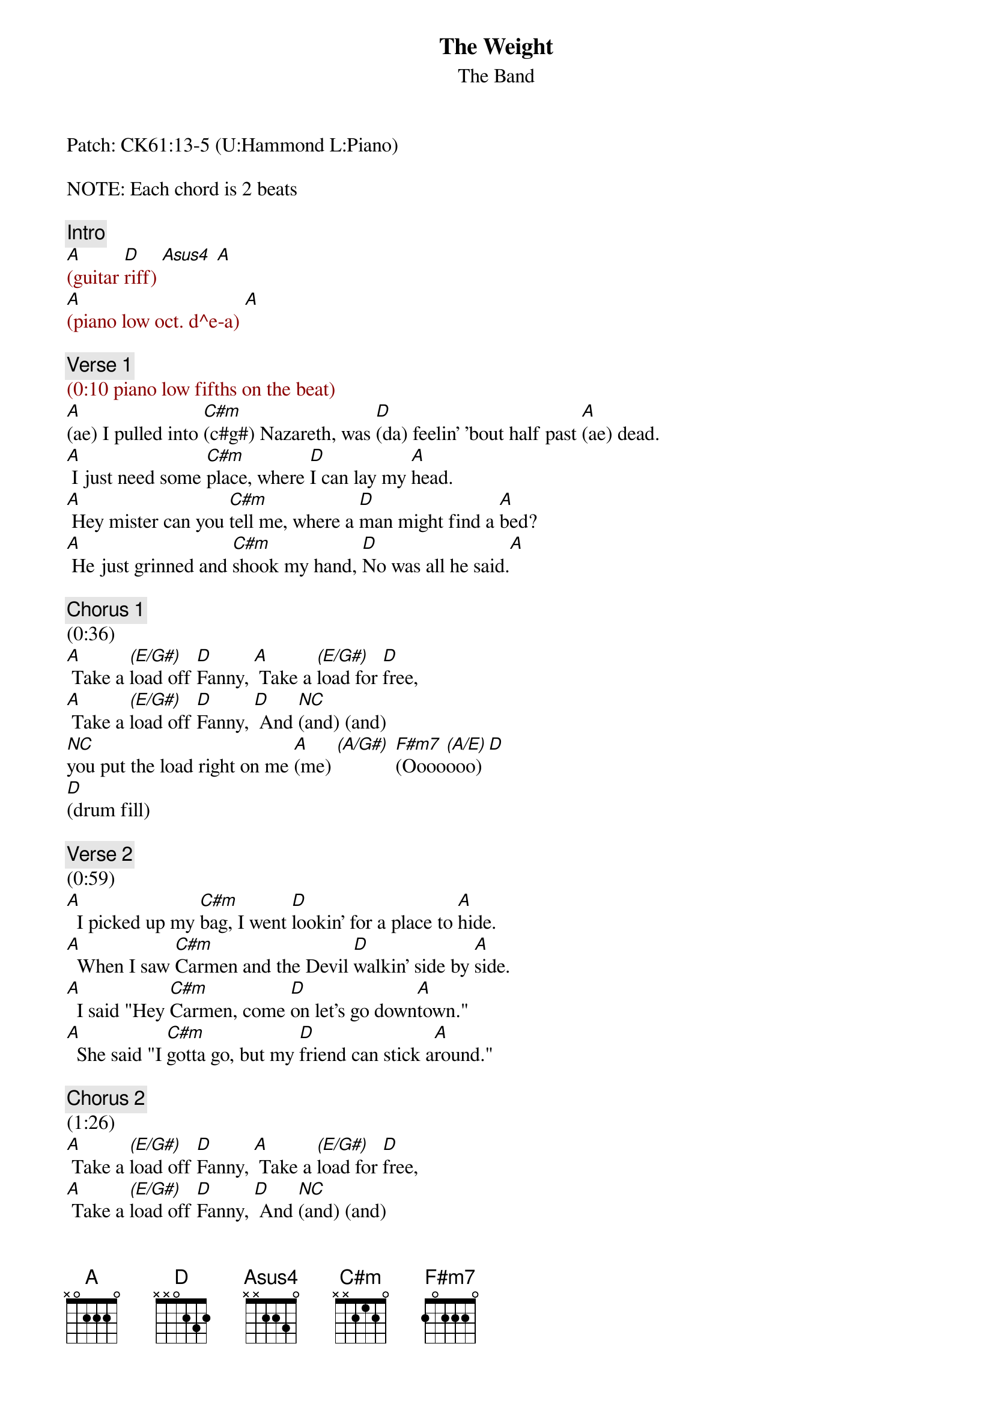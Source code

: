 {title: The Weight}
{st: The Band}
{key: A}
{duration: 275}
{tempo: 144}

Patch: CK61:13-5 (U:Hammond L:Piano)

NOTE: Each chord is 2 beats

{c: Intro}
{textcolor: darkred}
[A](guitar [D]riff) [Asus4] [A]
[A](piano low oct. d^e-a) [A]
{textcolor}

{c: Verse 1}
{textcolor: darkred}
(0:10 piano low fifths on the beat)
{textcolor}
[A](ae) I pulled into [C#m](c#g#) Nazareth, was [D](da) feelin' 'bout half past [A](ae) dead.
[A] I just need some [C#m]place, where [D]I can lay my [A]head.
[A] Hey mister can you [C#m]tell me, where a [D]man might find a [A]bed?
[A] He just grinned and [C#m]shook my hand, [D]No was all he said.[A]

{c: Chorus 1}
(0:36)
[A] Take a [(E/G#)]load off [D]Fanny, [A] Take a [(E/G#)]load for [D]free,
[A] Take a [(E/G#)]load off [D]Fanny, [D] And [NC](and) (and)
[NC]you put the load right on me [A](me) [(A/G#)] [F#m7](Oooo[(A/E)]ooo)[D]
[D](drum fill)

{c: Verse 2}
(0:59)
[A]  I picked up my [C#m]bag, I went [D]lookin' for a place to [A]hide.
[A]  When I saw [C#m]Carmen and the Devil [D]walkin' side by [A]side.
[A]  I said "Hey [C#m]Carmen, come [D]on let's go down[A]town."
[A]  She said "I [C#m]gotta go, but my [D]friend can stick a[A]round."

{c: Chorus 2}
(1:26)
[A] Take a [(E/G#)]load off [D]Fanny, [A] Take a [(E/G#)]load for [D]free,
[A] Take a [(E/G#)]load off [D]Fanny, [D] And [NC](and) (and)
[NC]you put the load right on me [A](me) [(A/G#)] [F#m7](Oooo[(A/E)]ooo)
[D]     [D](drum fill)

{c: Verse 3}
(1:49)
[A]  Go down Miss [C#m]Moses, there's [D]nothin' you can [A]say.
[A]  It's just ol' [C#m]Luke, and Luke's [D]waitin' on the judgement [A]day.
[A]  "Well Luke my [C#m]friend, what a[D]bout young Anna [A]Lee?"
[A]  He said "Do me a [C#m]favor son, won't ya' [D]stay and keep Anna Lee [A]company?"

{c: Chorus 3}
(2:15)
[A] Take a [(E/G#)]load off [D]Fanny, [A] Take a [(E/G#)]load for [D]free, (fancy riff)
[A] Take a [(E/G#)]load off [D]Fanny, [D] And [NC](and) (and)
 [NC]you put the load right on me [A](me) [(A/G#)] [F#m7](Oooo[(A/E)]ooo)
[D]     [D](drum fill)

{c: Verse 4}
(2:38)
[A]  Crazy Chester [C#m]followed me, and he [D]caught me in the [A]fog.
[A]  He said "I will [C#m]fix your rack, if [D]you'll take Jack, my [A]dog."
[A]  I said "Wait a minute [C#m]Chester, you know [D]I'm a peaceful man."[A]
[A]  He said "That's [C#m]OK boy, won't you [D]feed him when you can."[A] (yeah)

{c: Chorus 4}
(3:04)
[A] Take a [(E/G#)]load off [D]Fanny, [A] Take a [(E/G#)]load for [D]free,
[A] Take a [(E/G#)]load off [D]Fanny, [D] And [NC](and) (and)
[NC]you put the load right on me [A](me) [(A/G#)] [F#m7](Oooo[(A/E)]ooo)
[D](instrum.)[D]
[A](instrum.) [(A/G#)] [F#m7] [(A/E)] [D] [D]

{c: Verse 5}
(3:34)
[A] Catch a [C#m]cannonball now, to [D]take me down the [A]line.(c c# a x2)
[A] My bag is [C#m]sinkin' low , and I [D]do believe it's [A]time.
[A] To get back to Miss [C#m]Fanny, you know [D]she's the only [A]one.
[A] Who sent me [C#m]here with her re[D]gards for every[A]one.

{c: Chorus 5}
(4:01)
[A] Take a [(E/G#)]load off [D]Fanny, [A] Take a [(E/G#)]load for [D]free,(fancy riff)
[A] Take a [(E/G#)]load off [D]Fanny, [D] And [NC](and) (and)
[NC]you put the load right on me [A](me) [(A/G#)] [F#m7](Oooo[(A/E)]ooo)
[D](instrum.)[D]
[A](instrum.) [(A/G#)] [F#m7] [(A/E)] [D]
[D](END)
